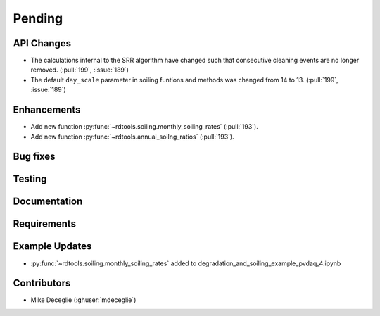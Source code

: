 ************************
Pending
************************

API Changes
-----------
* The calculations internal to the SRR algorithm have changed such that consecutive
  cleaning events are no longer removed. (:pull:`199`, :issue:`189`)

* The default ``day_scale`` parameter in soiling funtions and methods was changed
  from 14 to 13. (:pull:`199`, :issue:`189`)

Enhancements
------------
* Add new function :py:func:`~rdtools.soiling.monthly_soiling_rates` (:pull:`193`).
* Add new function :py:func:`~rdtools.annual_soilng_ratios` (:pull:`193`).

Bug fixes
---------


Testing
-------


Documentation
-------------


Requirements
------------


Example Updates
---------------

* :py:func:`~rdtools.soiling.monthly_soiling_rates` added to degradation_and_soiling_example_pvdaq_4.ipynb
  

Contributors
------------
* Mike Deceglie (:ghuser:`mdeceglie`)

